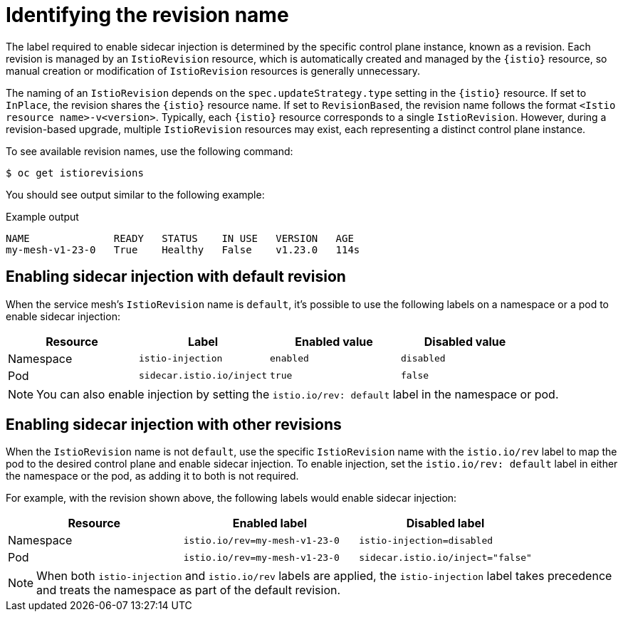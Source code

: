 // Module included in the following assemblies:
// install/ossm-sidecar-injection

:_mod-docs-content-type: CONCEPT
[id="ossm-identifying-revision-name_{context}"]
= Identifying the revision name

The label required to enable sidecar injection is determined by the specific control plane instance, known as a revision. Each revision is managed by an `IstioRevision` resource, which is automatically created and managed by the `{istio}` resource, so manual creation or modification of `IstioRevision` resources is generally unnecessary.

The naming of an `IstioRevision` depends on the `spec.updateStrategy.type` setting in the `{istio}` resource. If set to `InPlace`, the revision shares the `{istio}` resource name. If set to `RevisionBased`, the revision name follows the format `<Istio resource name>-v<version>`. Typically, each `{istio}` resource corresponds to a single `IstioRevision`. However, during a revision-based upgrade, multiple `IstioRevision` resources may exist, each representing a distinct control plane instance.

To see available revision names, use the following command:

[source,terminal]
----
$ oc get istiorevisions
----

You should see output similar to the following example:

.Example output
[source,terminal]
----
NAME              READY   STATUS    IN USE   VERSION   AGE
my-mesh-v1-23-0   True    Healthy   False    v1.23.0   114s
----

[id="ossm-identifying-revision-name-default_{context}"]
== Enabling sidecar injection with default revision

When the service mesh's `IstioRevision` name is `default`, it's possible to use the following labels on a namespace or a pod to enable sidecar injection:

[options="header"]
|===
|Resource |Label |Enabled value |Disabled value

|Namespace |`istio-injection` |`enabled` |`disabled`

|Pod |`sidecar.istio.io/inject` |`true` |`false`
|===

[NOTE]
====
You can also enable injection by setting the `istio.io/rev: default` label in the namespace or pod.
====

[id="ossm-identifying-revision-name-other_{context}"]
== Enabling sidecar injection with other revisions

When the `IstioRevision` name is not `default`, use the specific `IstioRevision` name with the `istio.io/rev` label to map the pod to the desired control plane and enable sidecar injection. To enable injection, set the `istio.io/rev: default` label in either the namespace or the pod, as adding it to both is not required.

For example, with the revision shown above, the following labels would enable sidecar injection:

[options="header"]
|===
|Resource |Enabled label |Disabled label

|Namespace |`istio.io/rev=my-mesh-v1-23-0` |`istio-injection=disabled`

|Pod |`istio.io/rev=my-mesh-v1-23-0` |`sidecar.istio.io/inject="false"`
|===

[NOTE]
====
When both `istio-injection` and `istio.io/rev` labels are applied, the `istio-injection` label takes precedence and treats the namespace as part of the default revision.
====
